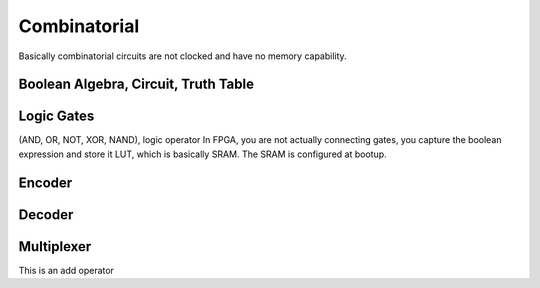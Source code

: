 Combinatorial
===============

Basically combinatorial circuits are not clocked and have no memory capability.

Boolean Algebra, Circuit, Truth Table
**********************************************

Logic Gates 
***********************
(AND, OR, NOT, XOR, NAND), logic operator
In FPGA, you are not actually connecting gates, you capture the boolean expression
and store it LUT, which is basically SRAM. The SRAM is configured at bootup.


Encoder
***********************

Decoder
***********************

Multiplexer
***********************

This is an add operator

.. code-block:: vhdl
  :linenos:    

    signal A, B : std_logic_vector(7 downto 0);
    signal sum : std_logic_vector(8 downto 0);

    process(A,B) begin
        sum <= A + B;
    end process;
